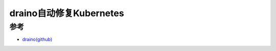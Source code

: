 .. _draino:

=========================
draino自动修复Kubernetes
=========================



参考
======

- `draino(github) <https://github.com/planetlabs/draino>`_
